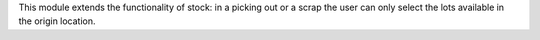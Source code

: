 This module extends the functionality of stock: in a picking out or a scrap the user
can only select the lots available in the origin location.
